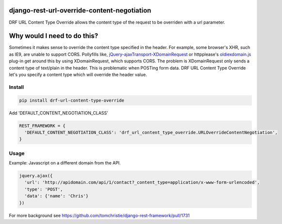 django-rest-url-override-content-negotiation
===================================================

DRF URL Content Type Override allows the content type of the request to be overriden with a url parameter.


Why would I need to do this?
=============================
Sometimes it makes sense to override the content type specified in the header. For example, some browser's XHR, such as IE9, are unable to support CORS. Pollyfills like, `jQuery-ajaxTransport-XDomainRequest`_ or httpplease's `oldiexdomain.js`_ plug-in get around this by using XDomainRequest, which supports CORS. The problem is XDomainRequest only sends a content type of text/plain in the header. This is problematic when POSTing form data. DRF URL Content Type Override let's you specify a content type which will override the header value.

.. _`jQuery-ajaxTransport-XDomainRequest`: https://github.com/MoonScript/jQuery-ajaxTransport-XDomainRequest
.. _`oldiexdomain.js`: https://github.com/matthewwithanm/httpplease.js/blob/master/plugins/oldiexdomain.js


Install
-------------

.. code-block:: shell

  pip install drf-url-content-type-override

Add 'DEFAULT_CONTENT_NEGOTIATION_CLASS'

.. code-block:: python

  REST_FRAMEWORK = {
    'DEFAULT_CONTENT_NEGOTIATION_CLASS': 'drf_url_content_type_override.URLOverrideContentNegotiation',
  }


Usage
-------------
Example: Javascript on a different domain from the API.

.. code-block:: javascript

  jquery.ajax({
    'url': 'http://apidomain.com/api/1/contact?_content_type=application/x-www-form-urlencoded',
    'type': 'POST',
    'data': {'name': 'Chris'}
  })


For more background see https://github.com/tomchristie/django-rest-framework/pull/1731
